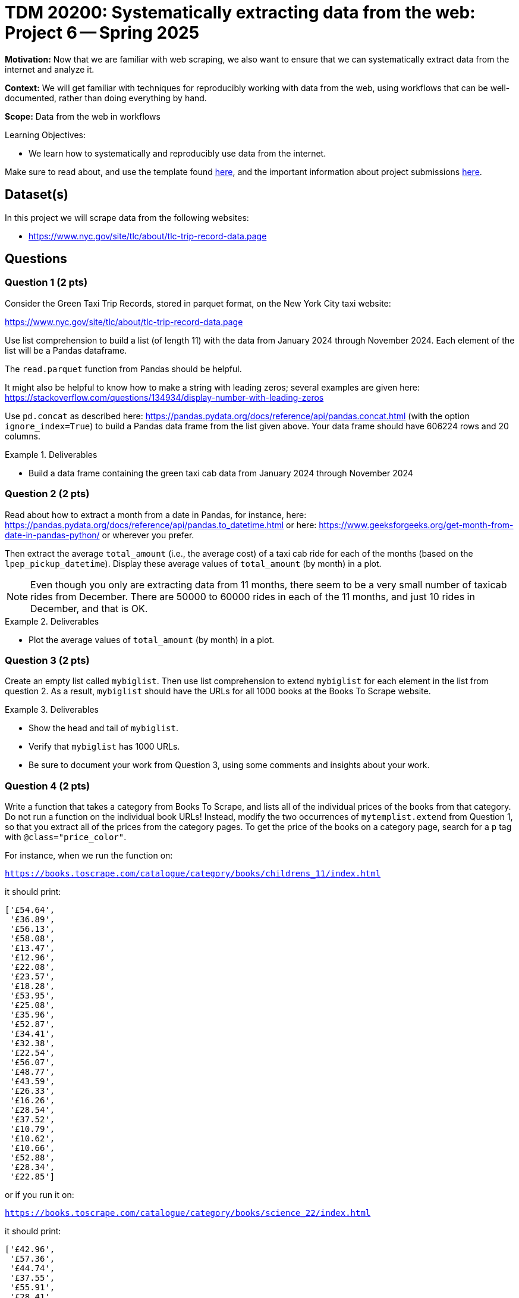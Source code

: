 = TDM 20200: Systematically extracting data from the web:  Project 6 -- Spring 2025

**Motivation:** Now that we are familiar with web scraping, we also want to ensure that we can systematically extract data from the internet and analyze it.

**Context:** We will get familiar with techniques for reproducibly working with data from the web, using workflows that can be well-documented, rather than doing everything by hand.

**Scope:** Data from the web in workflows

.Learning Objectives:
****
- We learn how to systematically and reproducibly use data from the internet.
****

Make sure to read about, and use the template found xref:ROOT:templates.adoc[here], and the important information about project submissions xref:ROOT:submissions.adoc[here].

== Dataset(s)

In this project we will scrape data from the following websites:

- https://www.nyc.gov/site/tlc/about/tlc-trip-record-data.page

== Questions


=== Question 1 (2 pts)

Consider the Green Taxi Trip Records, stored in parquet format, on the New York City taxi website:

https://www.nyc.gov/site/tlc/about/tlc-trip-record-data.page

Use list comprehension to build a list (of length 11) with the data from January 2024 through November 2024.  Each element of the list will be a Pandas dataframe.

[HINT]
====
The `read.parquet` function from Pandas should be helpful.

It might also be helpful to know how to make a string with leading zeros; several examples are given here:  https://stackoverflow.com/questions/134934/display-number-with-leading-zeros
====

Use `pd.concat` as described here: https://pandas.pydata.org/docs/reference/api/pandas.concat.html (with the option `ignore_index=True`) to build a Pandas data frame from the list given above.  Your data frame should have 606224 rows and 20 columns.

.Deliverables
====
- Build a data frame containing the green taxi cab data from January 2024 through November 2024
====

=== Question 2 (2 pts)

Read about how to extract a month from a date in Pandas, for instance, here: https://pandas.pydata.org/docs/reference/api/pandas.to_datetime.html or here: https://www.geeksforgeeks.org/get-month-from-date-in-pandas-python/ or wherever you prefer.

Then extract the average `total_amount` (i.e., the average cost) of a taxi cab ride for each of the months (based on the `lpep_pickup_datetime`).  Display these average values of `total_amount` (by month) in a plot.

[NOTE]
====
Even though you only are extracting data from 11 months, there seem to be a very small number of taxicab rides from December.  There are 50000 to 60000 rides in each of the 11 months, and just 10 rides in December, and that is OK.
====

.Deliverables
====
- Plot the average values of `total_amount` (by month) in a plot.
====

=== Question 3 (2 pts)

Create an empty list called `mybiglist`.  Then use list comprehension to extend `mybiglist` for each element in the list from question 2.  As a result, `mybiglist` should have the URLs for all 1000 books at the Books To Scrape website.

.Deliverables
====
- Show the head and tail of `mybiglist`.
- Verify that `mybiglist` has 1000 URLs.
- Be sure to document your work from Question 3, using some comments and insights about your work.
====


=== Question 4 (2 pts)

Write a function that takes a category from Books To Scrape, and lists all of the individual prices of the books from that category.  Do not run a function on the individual book URLs!  Instead, modify the two occurrences of `mytemplist.extend` from Question 1, so that you extract all of the prices from the category pages.  To get the price of the books on a category page, search for a `p` tag with `@class="price_color"`.

For instance, when we run the function on:

`https://books.toscrape.com/catalogue/category/books/childrens_11/index.html`

it should print:


[source, python]
----
['£54.64',
 '£36.89',
 '£56.13',
 '£58.08',
 '£13.47',
 '£12.96',
 '£22.08',
 '£23.57',
 '£18.28',
 '£53.95',
 '£25.08',
 '£35.96',
 '£52.87',
 '£34.41',
 '£32.38',
 '£22.54',
 '£56.07',
 '£48.77',
 '£43.59',
 '£26.33',
 '£16.26',
 '£28.54',
 '£37.52',
 '£10.79',
 '£10.62',
 '£10.66',
 '£52.88',
 '£28.34',
 '£22.85']
----

or if you run it on:

`https://books.toscrape.com/catalogue/category/books/science_22/index.html`

it should print:

[source, python]
----
['£42.96',
 '£57.36',
 '£44.74',
 '£37.55',
 '£55.91',
 '£28.41',
 '£10.01',
 '£13.76',
 '£16.28',
 '£13.03',
 '£57.35',
 '£25.83',
 '£30.60',
 '£29.45']
----


.Deliverables
====
- Demonstrate that your function works, by testing it on the categories suggested above.
- Be sure to document your work from Question 4, using some comments and insights about your work.
====

=== Question 5 (2 pts)

Now add the prices of all 1000 books.  You will need to remove the British pound symbol from each (you can use the `replace` function for this).  Verify that the total amount of the costs of all of the books from the Books To Scrape website is 35070.35 British pounds altogether.

.Deliverables
====
- Verify that the total amount of the costs of all of the books from the Books To Scrape website is 35070.35 British pounds altogether.
- Be sure to document your work from Question 5, using some comments and insights about your work.
====





== Submitting your Work

Please make sure that you added comments for each question, which explain your thinking about your method of solving each question.  Please also make sure that your work is your own work, and that any outside sources (people, internet pages, generating AI, etc.) are cited properly in the project template.

Congratulations! Assuming you've completed all the above questions, you are learning to apply your web scraping knowledge effectively!

Prior to submitting your work, you need to put your work xref:ROOT:templates.adoc[into the project template], and re-run all of the code in your Jupyter notebook and make sure that the results of running that code is visible in your template.  Please check the xref:ROOT:submissions.adoc[detailed instructions on how to ensure that your submission is formatted correctly]. To download your completed project, you can right-click on the file in the file explorer and click 'download'.

Once you upload your submission to Gradescope, make sure that everything appears as you would expect to ensure that you don't lose any points. We hope your first project with us went well, and we look forward to continuing to learn with you on future projects!!

.Items to submit
====
- firstname_lastname_project5.ipynb
====

[WARNING]
====
It is necessary to document your work, with comments about each solution.  All of your work needs to be your own work, with citations to any source that you used.  Please make sure that your work is your own work, and that any outside sources (people, internet pages, generating AI, etc.) are cited properly in the project template.

You _must_ double check your `.ipynb` after submitting it in gradescope. A _very_ common mistake is to assume that your `.ipynb` file has been rendered properly and contains your code, markdown, and code output even though it may not.

**Please** take the time to double check your work. See https://the-examples-book.com/projects/submissions[here] for instructions on how to double check this.

You **will not** receive full credit if your `.ipynb` file does not contain all of the information you expect it to, or if it does not render properly in Gradescope. Please ask a TA if you need help with this.
====

